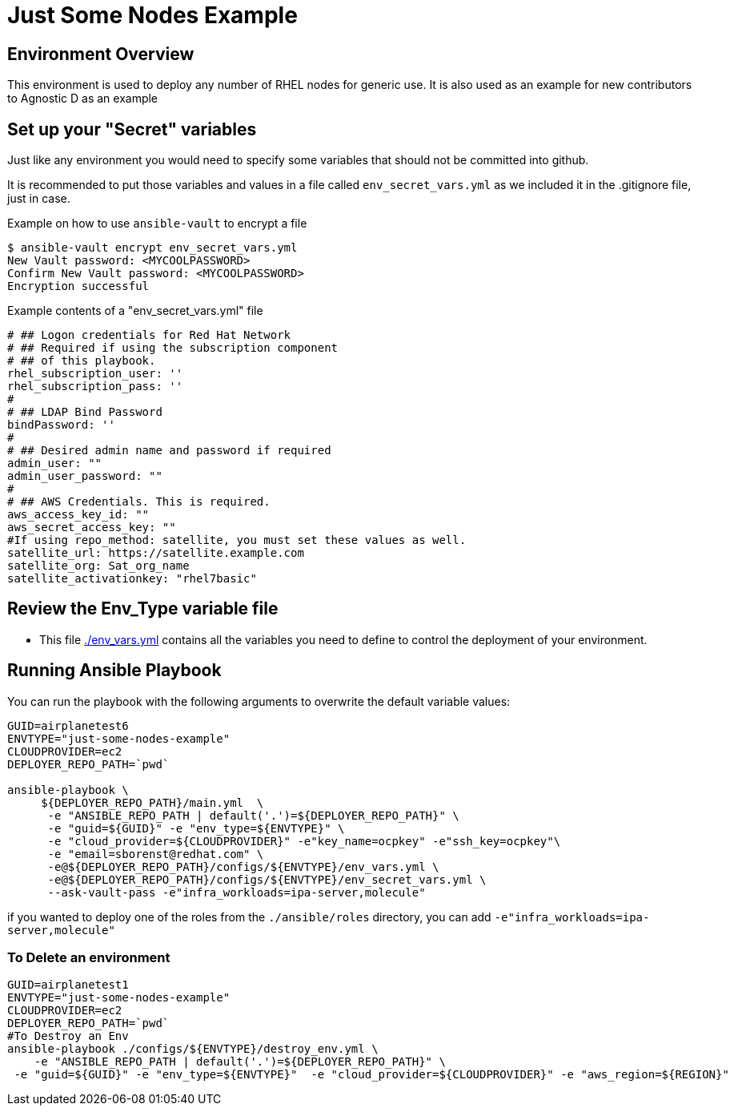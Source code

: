 = Just Some Nodes Example

== Environment Overview

This environment is used to deploy any number of RHEL nodes for generic use.
It is also used as an example for new contributors to Agnostic D as an example


== Set up your "Secret" variables

Just like any environment you would need to specify some variables that should
 not be committed into github.

It is recommended to put those variables and values in a file called
 `env_secret_vars.yml` as we included it in the .gitignore file, just in case.

.Example on how to use `ansible-vault` to encrypt a file
[source,bash]
----
$ ansible-vault encrypt env_secret_vars.yml
New Vault password: <MYCOOLPASSWORD>
Confirm New Vault password: <MYCOOLPASSWORD>
Encryption successful
----

.Example contents of a "env_secret_vars.yml" file
[source,yaml]
----
# ## Logon credentials for Red Hat Network
# ## Required if using the subscription component
# ## of this playbook.
rhel_subscription_user: ''
rhel_subscription_pass: ''
#
# ## LDAP Bind Password
bindPassword: ''
#
# ## Desired admin name and password if required
admin_user: ""
admin_user_password: ""
#
# ## AWS Credentials. This is required.
aws_access_key_id: ""
aws_secret_access_key: ""
#If using repo_method: satellite, you must set these values as well.
satellite_url: https://satellite.example.com
satellite_org: Sat_org_name
satellite_activationkey: "rhel7basic"

----

== Review the Env_Type variable file

* This file link:./env_vars.yml[./env_vars.yml] contains all the variables you
 need to define to control the deployment of your environment.


== Running Ansible Playbook

You can run the playbook with the following arguments to overwrite the default variable values:
[source,bash]
----
GUID=airplanetest6
ENVTYPE="just-some-nodes-example"
CLOUDPROVIDER=ec2
DEPLOYER_REPO_PATH=`pwd`

ansible-playbook \
     ${DEPLOYER_REPO_PATH}/main.yml  \
      -e "ANSIBLE_REPO_PATH | default('.')=${DEPLOYER_REPO_PATH}" \
      -e "guid=${GUID}" -e "env_type=${ENVTYPE}" \
      -e "cloud_provider=${CLOUDPROVIDER}" -e"key_name=ocpkey" -e"ssh_key=ocpkey"\
      -e "email=sborenst@redhat.com" \
      -e@${DEPLOYER_REPO_PATH}/configs/${ENVTYPE}/env_vars.yml \
      -e@${DEPLOYER_REPO_PATH}/configs/${ENVTYPE}/env_secret_vars.yml \
      --ask-vault-pass -e"infra_workloads=ipa-server,molecule"

----

if you wanted to deploy one of the roles from the `./ansible/roles` directory,
 you can add `-e"infra_workloads=ipa-server,molecule"`

=== To Delete an environment
----

GUID=airplanetest1
ENVTYPE="just-some-nodes-example"
CLOUDPROVIDER=ec2
DEPLOYER_REPO_PATH=`pwd`
#To Destroy an Env
ansible-playbook ./configs/${ENVTYPE}/destroy_env.yml \
    -e "ANSIBLE_REPO_PATH | default('.')=${DEPLOYER_REPO_PATH}" \
 -e "guid=${GUID}" -e "env_type=${ENVTYPE}"  -e "cloud_provider=${CLOUDPROVIDER}" -e "aws_region=${REGION}"

----
